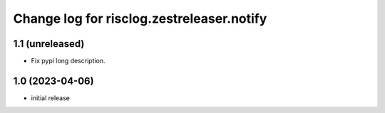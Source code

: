 ==========================================
Change log for risclog.zestreleaser.notify
==========================================


1.1 (unreleased)
================

- Fix pypi long description.


1.0 (2023-04-06)
================

- initial release
